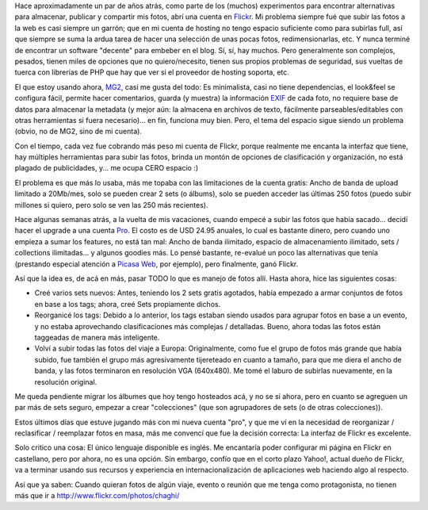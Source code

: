 .. title: Flickr, un par de años después
.. slug: flickr-un-par-de-a-os-despu-s
.. date: 2007-04-23 22:29:58 UTC-03:00
.. tags: flickr,General
.. category: 
.. link: 
.. description: 
.. type: text
.. author: cHagHi
.. from_wp: True

Hace aproximadamente un par de años atrás, como parte de los (muchos)
experimentos para encontrar alternativas para almacenar, publicar y
compartir mis fotos, abrí una cuenta en `Flickr`_. Mi problema siempre
fué que subir las fotos a la web es casi siempre un garrón; que en mi
cuenta de hosting no tengo espacio suficiente como para subirlas full,
así que siempre se suma la ardua tarea de hacer una selección de unas
pocas fotos, redimensionarlas, etc. Y nunca terminé de encontrar un
software "decente" para embeber en el blog. Sí, sí, hay muchos. Pero
generalmente son complejos, pesados, tienen miles de opciones que no
quiero/necesito, tienen sus propios problemas de seguridad, sus vueltas
de tuerca con librerías de PHP que hay que ver si el proveedor de
hosting soporta, etc.

El que estoy usando ahora, `MG2`_, casi me gusta del todo: Es
minimalista, casi no tiene dependencias, el look&feel se configura
fácil, permite hacer comentarios, guarda (y muestra) la información
`EXIF`_ de cada foto, no requiere base de datos para almacenar la
metadata (y mejor aún: la almacena en archivos de texto, fácilmente
parseables/editables con otras herramientas si fuera necesario)... en
fin, funciona muy bien. Pero, el tema del espacio sigue siendo un
problema (obvio, no de MG2, sino de mi cuenta).

Con el tiempo, cada vez fue cobrando más peso mi cuenta de Flickr,
porque realmente me encanta la interfaz que tiene, hay múltiples
herramientas para subir las fotos, brinda un montón de opciones de
clasificación y organización, no está plagado de publicidades, y... me
ocupa CERO espacio :)

El problema es que más lo usaba, más me topaba con las limitaciones de
la cuenta gratis: Ancho de banda de upload limitado a 20Mb/mes, solo se
pueden crear 2 sets (o álbums), solo se pueden acceder las últimas 250
fotos (puedo subir millones si quiero, pero solo se ven las 250 más
recientes).

Hace algunas semanas atrás, a la vuelta de mis vacaciones, cuando empecé
a subir las fotos que había sacado... decidí hacer el upgrade a una
cuenta `Pro`_. El costo es de USD 24.95 anuales, lo cual es bastante
dinero, pero cuando uno empieza a sumar los features, no está tan mal:
Ancho de banda ilimitado, espacio de almacenamiento ilimitado, sets /
collections ilimitadas... y algunos goodies más. Lo pensé bastante,
re-evalué un poco las alternativas que tenía (prestando especial
atención a `Picasa Web`_, por ejemplo), pero finalmente, ganó Flickr.

Así que la idea es, de acá en más, pasar TODO lo que es manejo de fotos
allí. Hasta ahora, hice las siguientes cosas:

-  Creé varios sets nuevos: Antes, teniendo los 2 sets gratis agotados,
   había empezado a armar conjuntos de fotos en base a los tags; ahora,
   creé Sets propiamente dichos.

-  Reorganicé los tags: Debido a lo anterior, los tags estaban siendo
   usados para agrupar fotos en base a un evento, y no estaba
   aprovechando clasificaciones más complejas / detalladas. Bueno, ahora
   todas las fotos están taggeadas de manera más inteligente.

-  Volví a subir todas las fotos del viaje a Europa: Originalmente, como
   fue el grupo de fotos más grande que había subido, fue también el
   grupo más agresivamente tijereteado en cuanto a tamaño, para que me
   diera el ancho de banda, y las fotos terminaron en resolución VGA
   (640x480). Me tomé el laburo de subirlas nuevamente, en la resolución
   original.

Me queda pendiente migrar los álbumes que hoy tengo hosteados acá, y no
se si ahora, pero en cuanto se agreguen un par más de sets seguro,
empezar a crear "colecciones" (que son agrupadores de sets (o de otras
colecciones)).

Estos últimos días que estuve jugando más con mi nueva cuenta "pro", y
que me ví en la necesidad de reorganizar / reclasificar / reemplazar
fotos en masa, más me convencí que fue la decisión correcta: La interfaz
de Flickr es excelente.

Solo critico una cosa: El único lenguaje disponible es inglés. Me
encantaría poder configurar mi página en Flickr en castellano, pero por
ahora, no es una opción. Sin embargo, confío que en el corto plazo
Yahoo!, actual dueño de Flickr, va a terminar usando sus recursos y
experiencia en internacionalización de aplicaciones web haciendo algo al
respecto.

Así que ya saben: Cuando quieran fotos de algún viaje, evento o reunión
que me tenga como protagonista, no tienen más que ir a
http://www.flickr.com/photos/chaghi/ 

 

.. _Flickr: http://flickr.com
.. _MG2: http://www.minigal.dk/
.. _EXIF: http://es.wikipedia.org/wiki/Exif
.. _Pro: http://www.flickr.com/upgrade/
.. _Picasa Web: http://picasaweb.google.com
